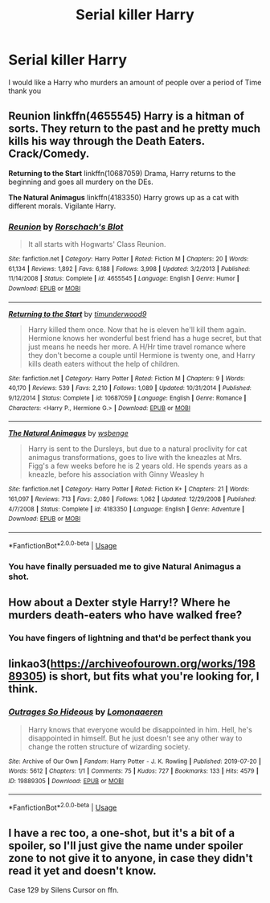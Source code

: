 #+TITLE: Serial killer Harry

* Serial killer Harry
:PROPERTIES:
:Author: khorbac
:Score: 6
:DateUnix: 1579926141.0
:DateShort: 2020-Jan-25
:FlairText: Request
:END:
I would like a Harry who murders an amount of people over a period of Time thank you


** *Reunion* linkffn(4655545) Harry is a hitman of sorts. They return to the past and he pretty much kills his way through the Death Eaters. Crack/Comedy.

*Returning to the Start* linkffn(10687059) Drama, Harry returns to the beginning and goes all murdery on the DEs.

*The Natural Animagus* linkffn(4183350) Harry grows up as a cat with different morals. Vigilante Harry.
:PROPERTIES:
:Author: Nyanmaru_San
:Score: 3
:DateUnix: 1579929830.0
:DateShort: 2020-Jan-25
:END:

*** [[https://www.fanfiction.net/s/4655545/1/][*/Reunion/*]] by [[https://www.fanfiction.net/u/686093/Rorschach-s-Blot][/Rorschach's Blot/]]

#+begin_quote
  It all starts with Hogwarts' Class Reunion.
#+end_quote

^{/Site/:} ^{fanfiction.net} ^{*|*} ^{/Category/:} ^{Harry} ^{Potter} ^{*|*} ^{/Rated/:} ^{Fiction} ^{M} ^{*|*} ^{/Chapters/:} ^{20} ^{*|*} ^{/Words/:} ^{61,134} ^{*|*} ^{/Reviews/:} ^{1,892} ^{*|*} ^{/Favs/:} ^{6,188} ^{*|*} ^{/Follows/:} ^{3,998} ^{*|*} ^{/Updated/:} ^{3/2/2013} ^{*|*} ^{/Published/:} ^{11/14/2008} ^{*|*} ^{/Status/:} ^{Complete} ^{*|*} ^{/id/:} ^{4655545} ^{*|*} ^{/Language/:} ^{English} ^{*|*} ^{/Genre/:} ^{Humor} ^{*|*} ^{/Download/:} ^{[[http://www.ff2ebook.com/old/ffn-bot/index.php?id=4655545&source=ff&filetype=epub][EPUB]]} ^{or} ^{[[http://www.ff2ebook.com/old/ffn-bot/index.php?id=4655545&source=ff&filetype=mobi][MOBI]]}

--------------

[[https://www.fanfiction.net/s/10687059/1/][*/Returning to the Start/*]] by [[https://www.fanfiction.net/u/1816893/timunderwood9][/timunderwood9/]]

#+begin_quote
  Harry killed them once. Now that he is eleven he'll kill them again. Hermione knows her wonderful best friend has a huge secret, but that just means he needs her more. A H/Hr time travel romance where they don't become a couple until Hermione is twenty one, and Harry kills death eaters without the help of children.
#+end_quote

^{/Site/:} ^{fanfiction.net} ^{*|*} ^{/Category/:} ^{Harry} ^{Potter} ^{*|*} ^{/Rated/:} ^{Fiction} ^{M} ^{*|*} ^{/Chapters/:} ^{9} ^{*|*} ^{/Words/:} ^{40,170} ^{*|*} ^{/Reviews/:} ^{539} ^{*|*} ^{/Favs/:} ^{2,210} ^{*|*} ^{/Follows/:} ^{1,089} ^{*|*} ^{/Updated/:} ^{10/31/2014} ^{*|*} ^{/Published/:} ^{9/12/2014} ^{*|*} ^{/Status/:} ^{Complete} ^{*|*} ^{/id/:} ^{10687059} ^{*|*} ^{/Language/:} ^{English} ^{*|*} ^{/Genre/:} ^{Romance} ^{*|*} ^{/Characters/:} ^{<Harry} ^{P.,} ^{Hermione} ^{G.>} ^{*|*} ^{/Download/:} ^{[[http://www.ff2ebook.com/old/ffn-bot/index.php?id=10687059&source=ff&filetype=epub][EPUB]]} ^{or} ^{[[http://www.ff2ebook.com/old/ffn-bot/index.php?id=10687059&source=ff&filetype=mobi][MOBI]]}

--------------

[[https://www.fanfiction.net/s/4183350/1/][*/The Natural Animagus/*]] by [[https://www.fanfiction.net/u/944749/wsbenge][/wsbenge/]]

#+begin_quote
  Harry is sent to the Dursleys, but due to a natural proclivity for cat animagus transformations, goes to live with the kneazles at Mrs. Figg's a few weeks before he is 2 years old. He spends years as a kneazle, before his association with Ginny Weasley h
#+end_quote

^{/Site/:} ^{fanfiction.net} ^{*|*} ^{/Category/:} ^{Harry} ^{Potter} ^{*|*} ^{/Rated/:} ^{Fiction} ^{K+} ^{*|*} ^{/Chapters/:} ^{21} ^{*|*} ^{/Words/:} ^{161,097} ^{*|*} ^{/Reviews/:} ^{713} ^{*|*} ^{/Favs/:} ^{2,080} ^{*|*} ^{/Follows/:} ^{1,062} ^{*|*} ^{/Updated/:} ^{12/29/2008} ^{*|*} ^{/Published/:} ^{4/7/2008} ^{*|*} ^{/Status/:} ^{Complete} ^{*|*} ^{/id/:} ^{4183350} ^{*|*} ^{/Language/:} ^{English} ^{*|*} ^{/Genre/:} ^{Adventure} ^{*|*} ^{/Download/:} ^{[[http://www.ff2ebook.com/old/ffn-bot/index.php?id=4183350&source=ff&filetype=epub][EPUB]]} ^{or} ^{[[http://www.ff2ebook.com/old/ffn-bot/index.php?id=4183350&source=ff&filetype=mobi][MOBI]]}

--------------

*FanfictionBot*^{2.0.0-beta} | [[https://github.com/tusing/reddit-ffn-bot/wiki/Usage][Usage]]
:PROPERTIES:
:Author: FanfictionBot
:Score: 2
:DateUnix: 1579929844.0
:DateShort: 2020-Jan-25
:END:


*** You have finally persuaded me to give Natural Animagus a shot.
:PROPERTIES:
:Author: Goodpie2
:Score: 1
:DateUnix: 1579949633.0
:DateShort: 2020-Jan-25
:END:


** How about a Dexter style Harry!? Where he murders death-eaters who have walked free?
:PROPERTIES:
:Author: Londoner1982
:Score: 4
:DateUnix: 1579926241.0
:DateShort: 2020-Jan-25
:END:

*** You have fingers of lightning and that'd be perfect thank you
:PROPERTIES:
:Author: khorbac
:Score: 5
:DateUnix: 1579926282.0
:DateShort: 2020-Jan-25
:END:


** linkao3([[https://archiveofourown.org/works/19889305]]) is short, but fits what you're looking for, I think.
:PROPERTIES:
:Author: huchamabacha
:Score: 2
:DateUnix: 1579981359.0
:DateShort: 2020-Jan-25
:END:

*** [[https://archiveofourown.org/works/19889305][*/Outrages So Hideous/*]] by [[https://www.archiveofourown.org/users/Lomonaaeren/pseuds/Lomonaaeren][/Lomonaaeren/]]

#+begin_quote
  Harry knows that everyone would be disappointed in him. Hell, he's disappointed in himself. But he just doesn't see any other way to change the rotten structure of wizarding society.
#+end_quote

^{/Site/:} ^{Archive} ^{of} ^{Our} ^{Own} ^{*|*} ^{/Fandom/:} ^{Harry} ^{Potter} ^{-} ^{J.} ^{K.} ^{Rowling} ^{*|*} ^{/Published/:} ^{2019-07-20} ^{*|*} ^{/Words/:} ^{5612} ^{*|*} ^{/Chapters/:} ^{1/1} ^{*|*} ^{/Comments/:} ^{75} ^{*|*} ^{/Kudos/:} ^{727} ^{*|*} ^{/Bookmarks/:} ^{133} ^{*|*} ^{/Hits/:} ^{4579} ^{*|*} ^{/ID/:} ^{19889305} ^{*|*} ^{/Download/:} ^{[[https://archiveofourown.org/downloads/19889305/Outrages%20So%20Hideous.epub?updated_at=1563682706][EPUB]]} ^{or} ^{[[https://archiveofourown.org/downloads/19889305/Outrages%20So%20Hideous.mobi?updated_at=1563682706][MOBI]]}

--------------

*FanfictionBot*^{2.0.0-beta} | [[https://github.com/tusing/reddit-ffn-bot/wiki/Usage][Usage]]
:PROPERTIES:
:Author: FanfictionBot
:Score: 2
:DateUnix: 1579981384.0
:DateShort: 2020-Jan-25
:END:


** I have a rec too, a one-shot, but it's a bit of a spoiler, so I'll just give the name under spoiler zone to not give it to anyone, in case they didn't read it yet and doesn't know.

Case 129 by Silens Cursor on ffn.
:PROPERTIES:
:Author: Eawen_Telemnar
:Score: 1
:DateUnix: 1580066153.0
:DateShort: 2020-Jan-26
:END:
